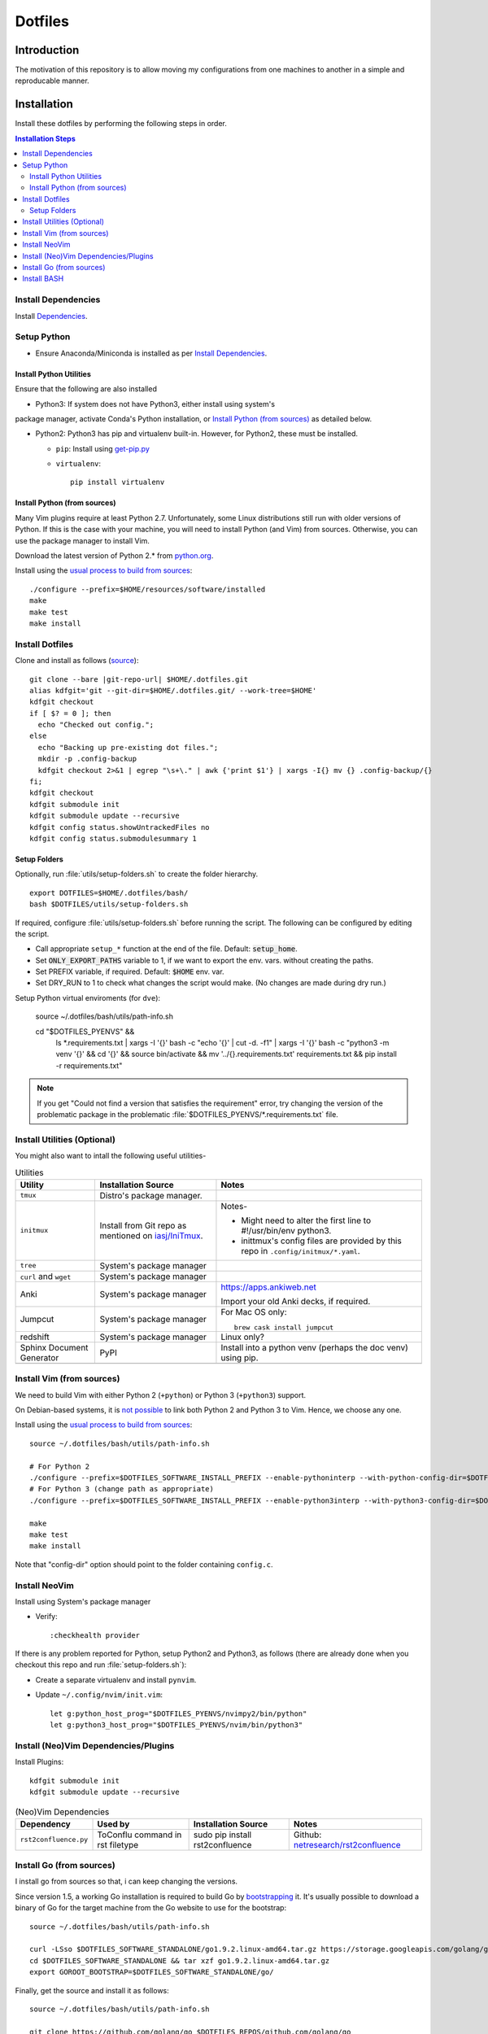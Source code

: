 
##########
 Dotfiles
##########

.. |git-repo-url| replace:: https://github.com/Sarkutz/dotfiles.git


**************
 Introduction
**************

The motivation of this repository is to allow moving my configurations from
one machines to another in a simple and reproducable manner.


**************
 Installation
**************

Install these dotfiles by performing the following steps in order.

.. contents:: Installation Steps
   :local:
   

Install Dependencies
====================

Install `Dependencies`_.


Setup Python
============

- Ensure Anaconda/Miniconda is installed as per `Install Dependencies`_.

Install Python Utilities
------------------------

Ensure that the following are also installed

- Python3: If system does not have Python3, either install using system's
package manager, activate Conda's Python installation, or `Install Python
(from sources)`_ as detailed below.

- Python2: Python3 has pip and virtualenv built-in.  However, for Python2,
  these must be installed.

  - ``pip``: Install using `get-pip.py
    <https://pip.pypa.io/en/stable/installing/#installing-with-get-pip-py>`__

  - ``virtualenv``::

      pip install virtualenv

Install Python (from sources)
-----------------------------

.. TODO: Deprectate this???

Many Vim plugins require at least Python 2.7.  Unfortunately, some Linux
distributions still run with older versions of Python.  If this is the case
with your machine, you will need to install Python (and Vim) from sources.
Otherwise, you can use the package manager to install Vim.

Download the latest version of Python 2.* from `python.org <http://python.org>`__.

Install using the `usual process to build from sources
<https://passingcuriosity.com/2015/installing-python-from-source/>`__::

  ./configure --prefix=$HOME/resources/software/installed
  make
  make test
  make install


Install Dotfiles
================

Clone and install as follows (`source
<https://developer.atlassian.com/blog/2016/02/best-way-to-store-dotfiles-git-bare-repo/>`__)::

  git clone --bare |git-repo-url| $HOME/.dotfiles.git
  alias kdfgit='git --git-dir=$HOME/.dotfiles.git/ --work-tree=$HOME'
  kdfgit checkout
  if [ $? = 0 ]; then
    echo "Checked out config.";
  else
    echo "Backing up pre-existing dot files.";
    mkdir -p .config-backup
    kdfgit checkout 2>&1 | egrep "\s+\." | awk {'print $1'} | xargs -I{} mv {} .config-backup/{}
  fi;
  kdfgit checkout
  kdfgit submodule init
  kdfgit submodule update --recursive
  kdfgit config status.showUntrackedFiles no
  kdfgit config status.submodulesummary 1

Setup Folders
-------------

Optionally, run :file:`utils/setup-folders.sh` to create the folder hierarchy. ::

  export DOTFILES=$HOME/.dotfiles/bash/
  bash $DOTFILES/utils/setup-folders.sh

If required, configure :file:`utils/setup-folders.sh` before running the
script.  The following can be configured by editing the script.

- Call appropriate ``setup_*`` function at the end of the file.  Default:
  :code:`setup_home`.
- Set :code:`ONLY_EXPORT_PATHS` variable to 1, if we want to export the
  env. vars.  without creating the paths.
- Set PREFIX variable, if required.  Default: :code:`$HOME` env. var.
- Set DRY_RUN to 1 to check what changes the script would make.  (No changes
  are made during dry run.)

Setup Python virtual enviroments (for ``dve``):

  source ~/.dotfiles/bash/utils/path-info.sh

  cd "$DOTFILES_PYENVS" && \
    ls *.requirements.txt | \
    xargs -I '{}' bash -c "echo '{}' | cut -d. -f1" | \
    xargs -I '{}' bash -c "python3 -m venv '{}' && cd '{}' && source bin/activate && mv '../{}.requirements.txt' requirements.txt && pip install -r requirements.txt"

.. note::

   If you get "Could not find a version that satisfies the requirement" error,
   try changing the version of the problematic package in the problematic
   :file:`$DOTFILES_PYENVS/*.requirements.txt` file.


Install Utilities (Optional)
============================

You might also want to intall the following useful utilities-

.. list-table:: Utilities
   :widths: auto
   :header-rows: 1

   * - Utility
     - Installation Source
     - Notes

   * - ``tmux``
     - Distro's package manager.
     -

   * - ``initmux``
     - Install from Git repo as mentioned on `iasj/IniTmux <https://github.com/iasj/IniTmux>`__.
     - Notes-

       + Might need to alter the first line to #!/usr/bin/env python3.
       + inittmux's config files are provided by this repo in ``.config/initmux/*.yaml``.

   * - ``tree``
     - System's package manager
     -

   * - ``curl`` and ``wget``
     - System's package manager
     -

   * - Anki
     - System's package manager
     - https://apps.ankiweb.net

       Import your old Anki decks, if required.

   * - Jumpcut
     - System's package manager
     - For Mac OS only::

         brew cask install jumpcut
         
   * - redshift
     - System's package manager
     - Linux only?

   * - Sphinx Document Generator
     - PyPI
     - Install into a python venv (perhaps the doc venv) using pip.

   * -
     -
     -

Install Vim (from sources)
==========================

.. TODO: Deprecate Vim???

We need to build Vim with either Python 2 (``+python``) or Python 3
(``+python3``) support.

On Debian-based systems, it is `not possible
<https://vi.stackexchange.com/a/2231>`__ to link both Python 2 and Python 3
to Vim.  Hence, we choose any one.

Install using the `usual process to build from sources
<https://passingcuriosity.com/2015/installing-python-from-source/>`__::

  source ~/.dotfiles/bash/utils/path-info.sh

  # For Python 2
  ./configure --prefix=$DOTFILES_SOFTWARE_INSTALL_PREFIX --enable-pythoninterp --with-python-config-dir=$DOTFILES_SOFTWARE_INSTALL_PREFIX/bin/lib/python2.7/config
  # For Python 3 (change path as appropriate)
  ./configure --prefix=$DOTFILES_SOFTWARE_INSTALL_PREFIX --enable-python3interp --with-python3-config-dir=$DOTFILES_SOFTWARE_INSTALL_PREFIX/bin/lib/python3.6/config-3.6m-x86_64-linux-gnu

  make
  make test
  make install

Note that "config-dir" option should point to the folder containing
``config.c``.

Install NeoVim
==============

Install using System's package manager

- Verify::

     :checkhealth provider


If there is any problem reported for Python, setup Python2 and Python3, as
follows (there are already done when you checkout this repo and run
:file:`setup-folders.sh`):

- Create a separate virtualenv and install ``pynvim``.
- Update ``~/.config/nvim/init.vim``::

    let g:python_host_prog="$DOTFILES_PYENVS/nvimpy2/bin/python"
    let g:python3_host_prog="$DOTFILES_PYENVS/nvim/bin/python3"


Install (Neo)Vim Dependencies/Plugins
=====================================

Install Plugins::

   kdfgit submodule init
   kdfgit submodule update --recursive


.. list-table:: (Neo)Vim Dependencies
   :widths: auto
   :header-rows: 1

   * - Dependency
     - Used by
     - Installation Source
     - Notes

   * - ``rst2confluence.py``
     - ToConflu command in rst filetype
     - sudo pip install rst2confluence
     - Github: `netresearch/rst2confluence
       <https://github.com/netresearch/rst2confluence>`__


Install Go (from sources)
=========================

I install go from sources so that, i can keep changing the versions.

Since version 1.5, a working Go installation is required to build Go by
`bootstrapping
<https://docs.google.com/document/d/1OaatvGhEAq7VseQ9kkavxKNAfepWy2yhPUBs96FGV28/edit#!>`__
it.  It's usually possible to download a binary of Go for the target machine
from the Go website to use for the bootstrap::

  source ~/.dotfiles/bash/utils/path-info.sh

  curl -LSso $DOTFILES_SOFTWARE_STANDALONE/go1.9.2.linux-amd64.tar.gz https://storage.googleapis.com/golang/go1.9.2.linux-amd64.tar.gz
  cd $DOTFILES_SOFTWARE_STANDALONE && tar xzf go1.9.2.linux-amd64.tar.gz
  export GOROOT_BOOTSTRAP=$DOTFILES_SOFTWARE_STANDALONE/go/

Finally, get the source and install it as follows::

  source ~/.dotfiles/bash/utils/path-info.sh

  git clone https://github.com/golang/go $DOTFILES_REPOS/github.com/golang/go
  cd $DOTFILES_REPOS/github.com/golang/go/src && ./all.bash
  export PATH=$DOTFILES_REPOS/github.com/golang/go/bin:$PATH


Install BASH
============

Add the following to :file:`~/.profile`::

  # ~/.profile is called for interactive login shells.

  # if running bash
  if [ -n "$BASH_VERSION" ]; then
      # include .bashrc if it exists
      if [ -f "$HOME/.bashrc" ]; then
          . "$HOME/.bashrc"
      fi
  fi

Add the following to :file:`~/.bashrc`::

  # ~/.bashrc is called for interactive non-login shells.

  export DOTFILES=$HOME/.dotfiles/bash/
  source ${DOTFILES}/home.sh

::

  source ~/.profile


****************
 Setup Overview
****************

Dependencies
============

Different part of the dotfiles use the following dependencies.  It's
recommended to install these dependencies before installing the dotfiles.

.. list-table:: Dependencies
   :widths: auto
   :header-rows: 1

   * - Dependency
     - Used by
     - Installation Source
     - Notes

   * - Git
     - Needed to clone dotfiles.
     - Distro's package manager.
     -

   * - (Neo)Vim
     - ``e`` alias
     - Distro's package manager.
     - See `Install NeoVim`_.

   * - Anaconda/Miniconda Python Distribution
     - Python Alias Space
     - `Anaconda <https://docs.anaconda.com/anaconda/install/>`__/
       `Miniconda <https://docs.conda.io/en/latest/miniconda.html>`__.

       For example, download the Miniconda installation script and execute as
       follows::

          bash Miniconda3-latest-MacOSX-x86_64.sh -b -p ~/resources/software/standalone/miniconda3

     - No need to initialise Miniconda.  This can be done by calling
       ``act_conda`` (Defined in the Python Alias Space).  Prefer Miniconda?

   * - Python
     - Python Alias Space
     - Distro's package manager.  Alternatively install from sources as
       mentioned in `Install Python (from sources)`_.
     -

   * - Java Development Kit
     - System and utilities like Freeplane.
     - System's package manager.
     -

   * - Freeplane
     - ``gtd`` alias in home.sh
     - System's package manager.
     -

       + Copy gtd-dreams.mm and backlog.mm to $DOTFILES_GTD
       + Copy template-dreams-topic.mm to appropriate directory
       + Setup Freeplane keyboard shortcuts.

   * - Golang
     - Go Alias Space
     - From sources.  See `Install Go (from sources)`_.
     -

   * - ``xclip``
     - ``scc`` and ``spc`` aliases in base.sh
     - Distro's package manager.  Repo: `astrand/xclip
       <https://github.com/astrand/xclip>`__
     - Don't install on Mac as it won't work (``xclip`` needs X11).

   * - ``jq``
     - Various utilities (base.sh)
     - Distro's package manager.  `Website
       <https://stedolan.github.io/jq/>`__.
     -

   * -
     -
     -


Dotfiles
========

Please find the details of the dotfiles provided by this repository.

.. list-table:: Configuration Files (dotfiles)
   :widths: auto
   :header-rows: 1

   * - Dependency
     - Notes

   * - tmux
     - Single file: .tmux.conf from this repo

   * - BASH
     - Files in :file:`.dotfiles/bash/` from this repo.  See
       `Install BASH`_.  See :file:`.dotfiles/bash/README.rst`.

   * - Git
     - :file:`$HOME/.gitconfig` from this repo.

   * - Vim
     - :file:`.vimrc` (which sources files in :file:`.dotfiles/vim/`), files in
       :file:`.vim/` (including plugins as subrepositories in
       :file:`.vim/bundle/`).

   * - NeoVim
     - :file:`$HOME/.config/nvim/init.vim` from this repo.

   * - initmux
     - Files in :file:`.config/initmux/` from this repo.

   * - Golang
     - Workspace directory structure.  Anything else?

   * - Node.js ???
     - TODO: Single file :file:`.npmrc`???

   * - Nginx localhost configuration
     - Single file :file:`.dotfiles/knowl/nginx-localhost.conf`.

   * -
     -


Utilities
=========

Please find the details of the utilities provided in this repository as follows.

.. list-table:: Utilities in this repo
   :widths: auto
   :header-rows: 1

   * - Utility
     - Notes

   * - trashit.sh
     -

   * - painlessmerge.sh
     - Required by :file:`$HOME/.gitconfig`.

   * - jsbeautify.py
     - Used in JavaScript Alias Space.

   * -
     -


(Neo)Vim Plugins
================

Please find the details of the (Neo)Vim plugins provided by this repository.

.. list-table:: (Neo)Vim Plugins
   :widths: auto
   :header-rows: 1

   * - Plugin
     - Class
     - Description

   * - ``vim-pathogen``
     - Plugin Manager
     - The original Plugin Manager.  Installation (as per `tpope/vim-pathogen
       <https://github.com/tpope/vim-pathogen>`__)::

         curl -LSso $HOME/.vim/autoload/pathogen.vim https://tpo.pe/pathogen.vim

   * - gruvbox
     - Visuals
     - Light color scheme that is easy on the eyes.  Installation::

         curl -LSso $HOME/.vim/color/gruvbox.vim https://raw.githubusercontent.com/morhetz/gruvbox/master/colors/gruvbox.vim

   * - zenburn
     - Visuals
     - Good dark color scheme.  Currently deactivated as it only has a dark
       color scheme.  Installation::

         curl -LSso $HOME/.vim/color/zenburn.vim https://raw.githubusercontent.com/jnurmine/Zenburn/master/colors/zenburn.vim

   * - lightline
     - Visuals
     - Configurable, informative status line.  Installation: Clone
       `itchyny/lightline <https://github.com/itchyny/lightline.vim>`__.
       Also clone 
       `morhetz/gruvbox <https://github.com/morhetz/gruvbox.git>`__ for
       colors.

   * - LeaderF
     - Navigator
     - Fuzzy Finder to find files, buffers, tags, previous commands, etc.
       Installation: Clone `Yggdroot/LeaderF
       <https://github.com/Yggdroot/LeaderF.git>`__.

   * - vim-surround
     - Misc.
     - Enclosing text in paranthesis (or in any other character/tag).
       Installation: Clone `tpope/vim-surround
       <https://github.com/tpope/vim-surround.git>`__.

   * - vim-unimpaired
     - Misc.
     - Installation: Clone `tpope/vim-unimpaired
       <https://github.com/tpope/vim-unimpaired.git>`__.

   * - cscope_maps
     - Dev.
     - Cscope bindings.  Installation::

         curl -LSso $HOME/.vim/bundle/cscope_maps/plugin/cscope_maps.vim http://cscope.sourceforge.net/cscope_maps.vim

   * - rst.vim
     - Dev (reST).
     - Folding for RestructuredText.  Installation: Clone `ganwell/rst.vim
       <https://github.com/ganwell/rst.vim.git>`__.

   * - SimplyFold
     - Dev. (Python)
     - Folding for Python.  Installation: Clone `tmhedberg/SimpylFold
       <https://github.com/tmhedberg/SimpylFold.git>`__.

   * - csv.vim
     - Dev., ML
     - Processing CSV files.  Installation: Clone `chrisbra/csv.vim
       <https://github.com/chrisbra/csv.vim.git>`__.

   * - Nvim-R
     - Dev. (R), ML
     - IDE for R.  Installation: Clone `jalvesaq/Nvim-R
       <https://github.com/jalvesaq/Nvim-R.git>`__.

   * - vim-go
     - Dev. (Go)
     - IDE for Go.  Installation: Clone `fatih/vim-go
       <https://github.com/fatih/vim-go.git>`__.

   * - UltiSnips
     - Dev.
     - Snippet engine.  Installation: Clone `SirVer/ultisnips
       <https://github.com/SirVer/ultisnips.git>`__.  Also install
       vim-snippets.

   * - vim-snippets
     - Dev.
     - Recepie of snippets (required for UltiSnips).  Installation: Clone:
       `honza/vim-snippets <https://github.com/honza/vim-snippets.git>`__.

   * - vim-slime
     - Dev.
     - Send command from vim.  I use it to send command from NeoVim to
       NeoVim's embedded terminal.  Installation: Clone `jpalardy/vim-slime
       <https://github.com/jpalardy/vim-slime.git>`__.

   * - screen
     - Dev.
     - Open a shell in vim and send command to it.  For NeoVim, see vim-slime.
       Installation: Clone `ervandew/screen
       <https://github.com/ervandew/screen>`__.

   * - vim-fugitive
     - Dev.
     - Git commands from vim.  Installation: Clone `tpope/vim-fugitive
       <https://github.com/tpope/vim-fugitive.git>`__.


Repository Creation Details
===========================

This repository was created as follows::

  # In $HOME
  git init --bare $HOME/.dotfiles.git/
  echo ".dotfiles.git" >> .gitignore
  alias kdfgit='git --git-dir=$HOME/.dotfiles.git/ --work-tree=$HOME'

  kdfgit config status.showUntrackedFiles no
  kdfgit config status.submodulesummary 1

.. note::

   We can't use the alias to init the repo as git gives the following error::

      fatal: GIT_WORK_TREE (or --work-tree=<directory>) not allowed without specifying GIT_DIR (or --git-dir=<directory>)


Conventions
===========

- All Dotfiles are documented in a ``README.rst`` in the same folder as the Dotfile.

  - TODO: Document .gitconfig
  - See :file:`.dotfiles/bash/README.rst`.

- Key paths are stored in enviroment variables having the form $DOTFILES_*.
  For example, install software from source in the prefix
  $DOTFILES_SOFTWARE_INSTALL_PREFIX.  These variables are exported in
  path-info.sh.  (path-info.sh is generated by setup-folders.sh).

TODO: List out conventions


*************
 Future Work
*************

- In setup-folders.sh-

  - Fix errors during DRY_RUN
  - Ensure no state changes during DRY_RUN

- Creating scaffolding for new project (use Yeoman?)
- Can we use rg instead of grep?
- mutt setup???
- TODO: Golang: org. and add util dir
- TODO: Create SSH keys (any other keys?)
- Should we deprecate building Python and Vim from sources.  This was only
  required for distros that didn't ship with Python 3 enabled in Vim?

